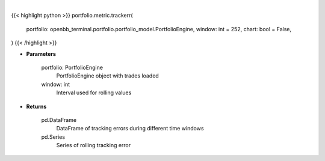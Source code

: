 .. role:: python(code)
    :language: python
    :class: highlight

|

.. raw:: html

    <h3>
    > Getting data
    </h3>

{{< highlight python >}}
portfolio.metric.trackerr(
    portfolio: openbb_terminal.portfolio.portfolio_model.PortfolioEngine,
    window: int = 252,
    chart: bool = False,
)
{{< /highlight >}}

.. raw:: html

    <p>
    Get tracking error
    </p>

* **Parameters**

    portfolio: PortfolioEngine
        PortfolioEngine object with trades loaded
    window: int
        Interval used for rolling values

* **Returns**

    pd.DataFrame
        DataFrame of tracking errors during different time windows
    pd.Series
        Series of rolling tracking error
